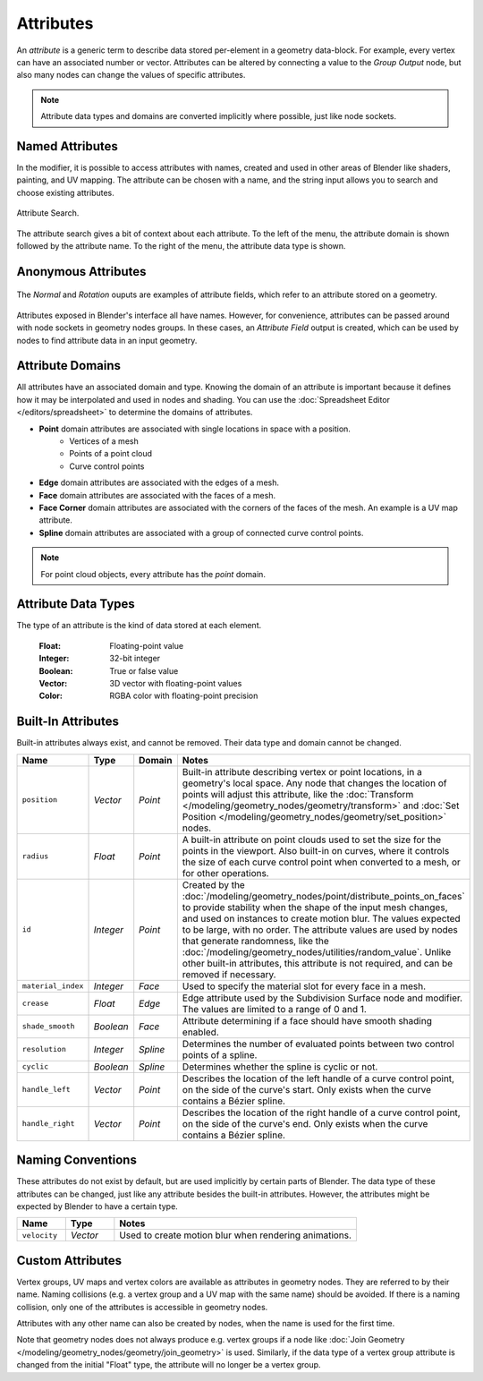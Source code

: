 .. index:: Geometry Nodes; Attribute Reference

**********
Attributes
**********

An *attribute* is a generic term to describe data stored per-element in a geometry data-block.
For example, every vertex can have an associated number or vector.
Attributes can be altered by connecting a value to the *Group Output* node,
but also many nodes can change the values of specific attributes.

.. note::

   Attribute data types and domains are converted implicitly where possible, just like node sockets.


Named Attributes
================

In the modifier, it is possible to access attributes with names, created and used in other areas
of Blender like shaders, painting, and UV mapping. The attribute can be chosen with a name, 
and the string input allows you to search and choose existing attributes.

.. figure:: /images/modeling_geometry-nodes_attribute-reference_search.png
   :align: center

   Attribute Search.

The attribute search gives a bit of context about each attribute.
To the left of the menu, the attribute domain is shown followed by the attribute name.
To the right of the menu, the attribute data type is shown.


Anonymous Attributes
====================

.. figure:: /images/modeling_geometry-nodes_attribute-reference_attribute-field.png
   :align: center

   The *Normal* and *Rotation* ouputs are examples of attribute fields,
   which refer to an attribute stored on a geometry.

Attributes exposed in Blender's interface all have names. However, for convenience, attributes
can be passed around with node sockets in geometry nodes groups. In these cases, an *Attribute Field*
output is created, which can be used by nodes to find attribute data in an input geometry.


Attribute Domains
=================

All attributes have an associated domain and type. Knowing the domain of an attribute is important
because it defines how it may be interpolated and used in nodes and shading.
You can use the :doc:`Spreadsheet Editor </editors/spreadsheet>` to determine the domains of attributes.

- **Point** domain attributes are associated with single locations in space with a position.
   * Vertices of a mesh
   * Points of a point cloud
   * Curve control points
- **Edge** domain attributes are associated with the edges of a mesh.
- **Face** domain attributes are associated with the faces of a mesh.
- **Face Corner** domain attributes are associated with the corners of the faces of the mesh.
  An example is a UV map attribute.
- **Spline** domain attributes are associated with a group of connected curve control points.

.. note::

   For point cloud objects, every attribute has the *point* domain.


Attribute Data Types
====================

The type of an attribute is the kind of data stored at each element.

   :Float: Floating-point value
   :Integer: 32-bit integer
   :Boolean: True or false value
   :Vector: 3D vector with floating-point values
   :Color: RGBA color with floating-point precision

.. _geometry-nodes_builtin-attributes:


Built-In Attributes
===================

Built-in attributes always exist, and cannot be removed. Their data type and domain cannot be changed.

.. list-table::
   :widths: 10 10 10 50
   :header-rows: 1

   * - Name
     - Type
     - Domain
     - Notes

   * - ``position``
     - *Vector*
     - *Point*
     - Built-in attribute describing vertex or point locations, in a geometry's local space.
       Any node that changes the location of points will adjust this attribute, 
       like the :doc:`Transform </modeling/geometry_nodes/geometry/transform>`
       and :doc:`Set Position </modeling/geometry_nodes/geometry/set_position>` nodes.

   * - ``radius``
     - *Float*
     - *Point*
     - A built-in attribute on point clouds used to set the size for the points in the viewport.
       Also built-in on curves, where it controls the size of each curve control point when
       converted to a mesh, or for other operations.

   * - ``id``
     - *Integer*
     - *Point*
     - Created by the :doc:`/modeling/geometry_nodes/point/distribute_points_on_faces` to
       provide stability when the shape of the input mesh changes, and used on instances to create
       motion blur. The values expected to be large, with no order. The attribute values are used 
       by nodes that generate randomness, like the :doc:`/modeling/geometry_nodes/utilities/random_value`.
       Unlike other built-in attributes, this attribute is not required, and can be removed if necessary.

   * - ``material_index``
     - *Integer*
     - *Face*
     - Used to specify the material slot for every face in a mesh.

   * - ``crease``
     - *Float*
     - *Edge*
     - Edge attribute used by the Subdivision Surface node and modifier.
       The values are limited to a range of 0 and 1.

   * - ``shade_smooth``
     - *Boolean*
     - *Face*
     - Attribute determining if a face should have smooth shading enabled.

   * - ``resolution``
     - *Integer*
     - *Spline*
     - Determines the number of evaluated points between two control points of a spline.

   * - ``cyclic``
     - *Boolean*
     - *Spline*
     - Determines whether the spline is cyclic or not.

   * - ``handle_left``
     - *Vector*
     - *Point*
     - Describes the location of the left handle of a curve control point, on the side
       of the curve's start. Only exists when the curve contains a Bézier spline.

   * - ``handle_right``
     - *Vector*
     - *Point*
     - Describes the location of the right handle of a curve control point, on the side
       of the curve's end. Only exists when the curve contains a Bézier spline.


Naming Conventions
==================

These attributes do not exist by default, but are used implicitly by certain parts of Blender.
The data type of these attributes can be changed, just like any attribute besides the built-in 
attributes. However, the attributes might be expected by Blender to have a certain type.

.. list-table::
   :widths: 10 10 50
   :header-rows: 1

   * - Name
     - Type
     - Notes

   * - ``velocity``
     - *Vector*
     - Used to create motion blur when rendering animations.


Custom Attributes
=================

Vertex groups, UV maps and vertex colors are available as attributes in geometry nodes.
They are referred to by their name.
Naming collisions (e.g. a vertex group and a UV map with the same name) should be avoided.
If there is a naming collision, only one of the attributes is accessible in geometry nodes.

Attributes with any other name can also be created by nodes, when the name is used for the first time.

Note that geometry nodes does not always produce e.g. vertex groups if a node like
:doc:`Join Geometry </modeling/geometry_nodes/geometry/join_geometry>` is used.
Similarly, if the data type of a vertex group attribute is changed from the initial "Float" type,
the attribute will no longer be a vertex group.

